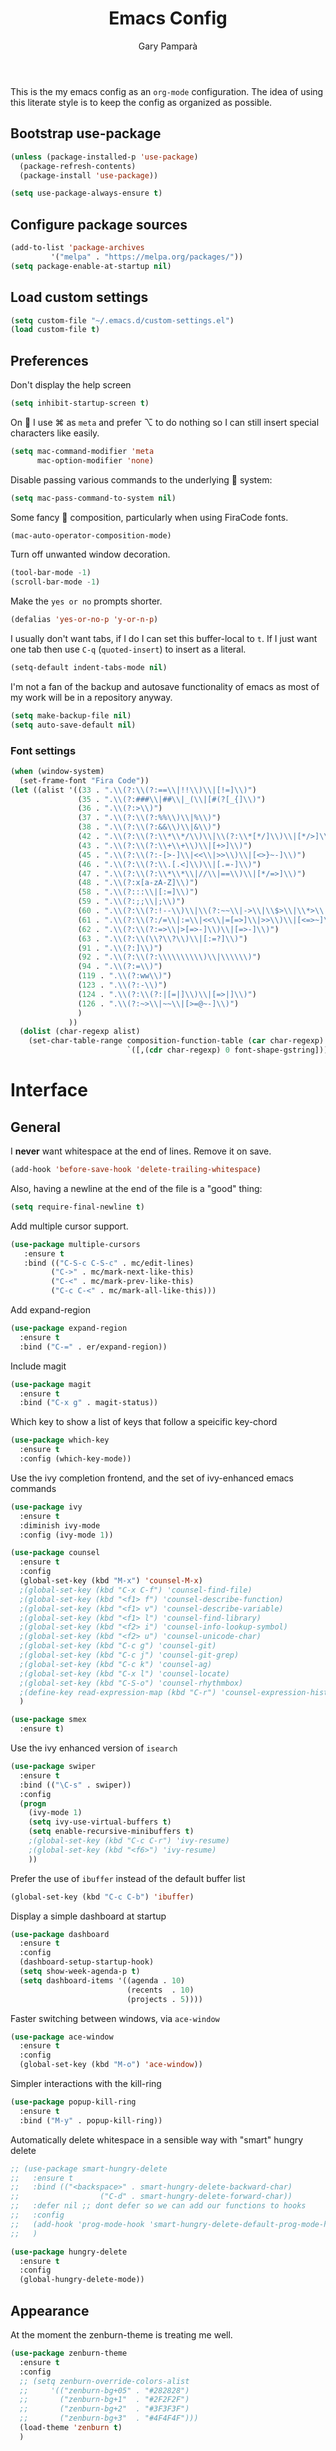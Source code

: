 #+TITLE: Emacs Config
#+AUTHOR: Gary Pamparà
#+TOC: true

This is the my emacs config as an =org-mode= configuration. The idea of
using this literate style is to keep the config as organized as
possible.

** Bootstrap use-package

#+BEGIN_SRC emacs-lisp
(unless (package-installed-p 'use-package)
  (package-refresh-contents)
  (package-install 'use-package))
#+END_SRC


#+BEGIN_SRC emacs-lisp
(setq use-package-always-ensure t)
#+END_SRC
** Configure package sources
#+BEGIN_SRC emacs-lisp
(add-to-list 'package-archives
 	     '("melpa" . "https://melpa.org/packages/"))
(setq package-enable-at-startup nil)
#+END_SRC



# ** Benchmark setup
# `benchmark-init` records the startup time by package so that we can
# debug problems. The package only records after it has been loaded, so
# we put it as early as possible.
#
# #+BEGIN_SRC emacs-lisp
# (use-package benchmark-init
#   :config
#   ;; To disable collection of benchmark data after init is done.
#   (add-hook 'after-init-hook 'benchmark-init/deactivate))
#
# (add-hook 'after-init-hook
#   (lambda () (message "loaded in %s" (emacs-init-time))))
# #+END_SRC
** Load custom settings
#+BEGIN_SRC emacs-lisp
(setq custom-file "~/.emacs.d/custom-settings.el")
(load custom-file t)
#+END_SRC

** Preferences

Don't display the help screen

#+BEGIN_SRC emacs-lisp
  (setq inhibit-startup-screen t)
#+END_SRC

On  I use ⌘ as =meta= and prefer ⌥ to do nothing so I can still
insert special characters like easily.

#+BEGIN_SRC emacs-lisp
  (setq mac-command-modifier 'meta
        mac-option-modifier 'none)
#+END_SRC

Disable passing various commands to the underlying  system:

#+BEGIN_SRC emacs-lisp
  (setq mac-pass-command-to-system nil)
#+END_SRC

Some fancy  composition, particularly when using FiraCode fonts.

#+BEGIN_SRC emacs-lisp
  (mac-auto-operator-composition-mode)
#+END_SRC

Turn off unwanted window decoration.

#+BEGIN_SRC emacs-lisp
  (tool-bar-mode -1)
  (scroll-bar-mode -1)
#+END_SRC

Make the =yes or no= prompts shorter.

#+BEGIN_SRC emacs-lisp
  (defalias 'yes-or-no-p 'y-or-n-p)
#+END_SRC

I usually don't want tabs, if I do I can set this buffer-local to
=t=. If I just want one tab then use =C-q= (=quoted-insert=) to insert
as a literal.

#+BEGIN_SRC emacs-lisp
  (setq-default indent-tabs-mode nil)
#+END_SRC

I'm not a fan of the backup and autosave functionality of emacs as
most of my work will be in a repository anyway.

#+BEGIN_SRC emacs-lisp
(setq make-backup-file nil)
(setq auto-save-default nil)
#+END_SRC

*** Font settings
#+BEGIN_SRC emacs-lisp
  (when (window-system)
    (set-frame-font "Fira Code"))
  (let ((alist '((33 . ".\\(?:\\(?:==\\|!!\\)\\|[!=]\\)")
                 (35 . ".\\(?:###\\|##\\|_(\\|[#(?[_{]\\)")
                 (36 . ".\\(?:>\\)")
                 (37 . ".\\(?:\\(?:%%\\)\\|%\\)")
                 (38 . ".\\(?:\\(?:&&\\)\\|&\\)")
                 (42 . ".\\(?:\\(?:\\*\\*/\\)\\|\\(?:\\*[*/]\\)\\|[*/>]\\)")
                 (43 . ".\\(?:\\(?:\\+\\+\\)\\|[+>]\\)")
                 (45 . ".\\(?:\\(?:-[>-]\\|<<\\|>>\\)\\|[<>}~-]\\)")
                 (46 . ".\\(?:\\(?:\\.[.<]\\)\\|[.=-]\\)")
                 (47 . ".\\(?:\\(?:\\*\\*\\|//\\|==\\)\\|[*/=>]\\)")
                 (48 . ".\\(?:x[a-zA-Z]\\)")
                 (58 . ".\\(?:::\\|[:=]\\)")
                 (59 . ".\\(?:;;\\|;\\)")
                 (60 . ".\\(?:\\(?:!--\\)\\|\\(?:~~\\|->\\|\\$>\\|\\*>\\|\\+>\\|--\\|<[<=-]\\|=[<=>]\\||>\\)\\|[*$+~/<=>|-]\\)")
                 (61 . ".\\(?:\\(?:/=\\|:=\\|<<\\|=[=>]\\|>>\\)\\|[<=>~]\\)")
                 (62 . ".\\(?:\\(?:=>\\|>[=>-]\\)\\|[=>-]\\)")
                 (63 . ".\\(?:\\(\\?\\?\\)\\|[:=?]\\)")
                 (91 . ".\\(?:]\\)")
                 (92 . ".\\(?:\\(?:\\\\\\\\\\)\\|\\\\\\)")
                 (94 . ".\\(?:=\\)")
                 (119 . ".\\(?:ww\\)")
                 (123 . ".\\(?:-\\)")
                 (124 . ".\\(?:\\(?:|[=|]\\)\\|[=>|]\\)")
                 (126 . ".\\(?:~>\\|~~\\|[>=@~-]\\)")
                 )
               ))
    (dolist (char-regexp alist)
      (set-char-table-range composition-function-table (car char-regexp)
                            `([,(cdr char-regexp) 0 font-shape-gstring]))))
#+END_SRC


* Interface
** General

 I *never* want whitespace at the end of lines. Remove it on save.

 #+BEGIN_SRC emacs-lisp
   (add-hook 'before-save-hook 'delete-trailing-whitespace)
 #+END_SRC

 Also, having a newline at the end of the file is a "good" thing:

 #+BEGIN_SRC emacs-lisp
   (setq require-final-newline t)
 #+END_SRC

 Add multiple cursor support.

 #+BEGIN_SRC emacs-lisp
 (use-package multiple-cursors
    :ensure t
    :bind (("C-S-c C-S-c" . mc/edit-lines)
          ("C->" . mc/mark-next-like-this)
          ("C-<" . mc/mark-prev-like-this)
          ("C-c C-<" . mc/mark-all-like-this)))
 #+END_SRC

Add expand-region

#+BEGIN_SRC emacs-lisp
  (use-package expand-region
    :ensure t
    :bind ("C-=" . er/expand-region))

#+END_SRC

Include magit

#+BEGIN_SRC emacs-lisp
 (use-package magit
   :ensure t
   :bind ("C-x g" . magit-status))
#+END_SRC

Which key to show a list of keys that follow a speicific key-chord
#+BEGIN_SRC emacs-lisp
 (use-package which-key
   :ensure t
   :config (which-key-mode))
#+END_SRC

Use the ivy completion frontend, and the set of ivy-enhanced emacs commands

#+BEGIN_SRC emacs-lisp
 (use-package ivy
   :ensure t
   :diminish ivy-mode
   :config (ivy-mode 1))

 (use-package counsel
   :ensure t
   :config
   (global-set-key (kbd "M-x") 'counsel-M-x)
   ;(global-set-key (kbd "C-x C-f") 'counsel-find-file)
   ;(global-set-key (kbd "<f1> f") 'counsel-describe-function)
   ;(global-set-key (kbd "<f1> v") 'counsel-describe-variable)
   ;(global-set-key (kbd "<f1> l") 'counsel-find-library)
   ;(global-set-key (kbd "<f2> i") 'counsel-info-lookup-symbol)
   ;(global-set-key (kbd "<f2> u") 'counsel-unicode-char)
   ;(global-set-key (kbd "C-c g") 'counsel-git)
   ;(global-set-key (kbd "C-c j") 'counsel-git-grep)
   ;(global-set-key (kbd "C-c k") 'counsel-ag)
   ;(global-set-key (kbd "C-x l") 'counsel-locate)
   ;(global-set-key (kbd "C-S-o") 'counsel-rhythmbox)
   ;(define-key read-expression-map (kbd "C-r") 'counsel-expression-history)
   )

 (use-package smex
   :ensure t)
#+END_SRC

Use the ivy enhanced version of =isearch=

#+BEGIN_SRC emacs-lisp
 (use-package swiper
   :ensure t
   :bind (("\C-s" . swiper))
   :config
   (progn
     (ivy-mode 1)
     (setq ivy-use-virtual-buffers t)
     (setq enable-recursive-minibuffers t)
     ;(global-set-key (kbd "C-c C-r") 'ivy-resume)
     ;(global-set-key (kbd "<f6>") 'ivy-resume)
     ))
 #+END_SRC

Prefer the use of =ibuffer= instead of the default buffer list
#+BEGIN_SRC emacs-lisp
  (global-set-key (kbd "C-c C-b") 'ibuffer)
#+END_SRC

Display a simple dashboard at startup
#+BEGIN_SRC emacs-lisp
    (use-package dashboard
      :ensure t
      :config
      (dashboard-setup-startup-hook)
      (setq show-week-agenda-p t)
      (setq dashboard-items '((agenda . 10)
                              (recents  . 10)
                              (projects . 5))))
#+END_SRC

Faster switching between windows, via =ace-window=
#+BEGIN_SRC emacs-lisp
  (use-package ace-window
    :ensure t
    :config
    (global-set-key (kbd "M-o") 'ace-window))
#+END_SRC

Simpler interactions with the kill-ring
#+BEGIN_SRC emacs-lisp
  (use-package popup-kill-ring
    :ensure t
    :bind ("M-y" . popup-kill-ring))
#+END_SRC

Automatically delete whitespace in a sensible way with "smart" hungry delete
#+BEGIN_SRC emacs-lisp
  ;; (use-package smart-hungry-delete
  ;;   :ensure t
  ;;   :bind (("<backspace>" . smart-hungry-delete-backward-char)
  ;;                  ("C-d" . smart-hungry-delete-forward-char))
  ;;   :defer nil ;; dont defer so we can add our functions to hooks
  ;;   :config
  ;;   (add-hook 'prog-mode-hook 'smart-hungry-delete-default-prog-mode-hook)
  ;;   )

  (use-package hungry-delete
    :ensure t
    :config
    (global-hungry-delete-mode))
#+END_SRC

** Appearance

At the moment the zenburn-theme is treating me well.

#+BEGIN_SRC emacs-lisp
 (use-package zenburn-theme
   :ensure t
   :config
   ;; (setq zenburn-override-colors-alist
   ;;     '(("zenburn-bg+05" . "#282828")
   ;;       ("zenburn-bg+1"  . "#2F2F2F")
   ;;       ("zenburn-bg+2"  . "#3F3F3F")
   ;;       ("zenburn-bg+3"  . "#4F4F4F")))
   (load-theme 'zenburn t)
   )
#+END_SRC

Highlight the current line.

#+BEGIN_SRC emacs-lisp
  (global-hl-line-mode 1)
#+END_SRC

Improve look and feel of titlebar on Macos. Set =ns-appearance= to
=dark= for white title text and =nil= for black title text.

#+BEGIN_SRC emacs-lisp
  (add-to-list 'default-frame-alist '(ns-transparent-titlebar . t))
  (add-to-list 'default-frame-alist '(ns-appearance . dark))
#+END_SRC

Add telephone-line as the mode line

#+BEGIN_SRC emacs-lisp
(use-package telephone-line
  :ensure t
  :config
  (telephone-line-mode 1))
#+END_SRC

Inline display of colours

#+BEGIN_SRC emacs-lisp
  (use-package rainbow-mode
    :ensure t
    :init
    (add-hook 'prog-mode-hook 'rainbow-mode))
#+END_SRC

# Add a visual inidcator when switching to a different window
#
# #+BEGIN_SRC emacs-lisp
#   (use-package beacon
#     :ensure t
#     :config
#     (beacon-mode 1))
# #+END_SRC

* Development configuration
** General
Some general configuration for development that is agnostic of
language.

Use parens highlighting to make reading the code a little simpler

#+BEGIN_SRC emacs-lisp
  (use-package rainbow-delimiters
    :ensure t
    :config
    (add-hook 'prog-mode-hook 'rainbow-delimiters-mode)
    (add-hook 'TeX-update-style-hook #'rainbow-delimiters-mode)
    (set-face-attribute 'rainbow-delimiters-unmatched-face nil
                        :foreground "red"
                        :inherit 'error
                        :box t)
    )
#+END_SRC


# Let emacs try to help with keeping parentheses balanced.
#
# #+BEGIN_SRC emacs-lisp
#   (use-package smartparens
#     :diminish smartparens-mode
#     :config
#     (add-hook 'prog-mode-hook 'smartparens-mode))
# #+END_SRC

Completion service using =company-mode=

#+BEGIN_SRC emacs-lisp
 (use-package company
   :ensure t
   :config (global-company-mode t))
#+END_SRC

=Flycheck= to allow for the checking of code

#+BEGIN_SRC emacs-lisp
 (use-package flycheck
   ;; :diminish flycheck-mode
   :demand t
   :ensure t
   :init
   (setq flycheck-check-syntax-automatically '(mode-enabled save))
   (setq flycheck-checker-error-threshold 2000)
   :config
   (mapc (lambda (mode)
           (add-hook mode 'flycheck-mode))
         '(elm-mode-hook
           emacs-lisp-mode-hook
           haskell-mode-hook
           ))
   (add-hook 'sh-mode-hook
             (lambda ()
               (flycheck-select-checker 'sh-shellcheck)))
   (add-hook 'elm-mode-hook
             (lambda ()
               (flycheck-elm-setup))))
#+END_SRC


Project management using projectile

#+BEGIN_SRC emacs-lisp
 (use-package projectile
   :ensure t
   :config
   (projectile-mode)
   (setq projectile-enable-caching t))
#+END_SRC


Snippet support

#+BEGIN_SRC emacs-lisp
  (use-package yasnippet
    :ensure t
    :config
    (use-package yasnippet-snippets
      :ensure t)
    (yas-reload-all))

  (add-hook 'prog-mode-hook 'yas-minor-mode)
#+END_SRC

Simple window navigation - This is not really used, should be removed?

#+BEGIN_SRC emacs-lisp
 (use-package dumb-jump
   :ensure t
   :bind (("M-g o" . dumb-jump-go-other-window)
          ("M-g j" . dumb-jump-go)
          ("M-g i" . dumb-jump-go-prompt)
          ("M-g x" . dumb-jump-go-prefer-external)
          ("M-g z" . dumb-jump-go-prefer-external-other-window))
   :config
   (progn
     (setq dumb-jump-selector 'ivy)))
#+END_SRC

Highlight TODO / FIXME strings in buffers

#+BEGIN_SRC emacs-lisp
 (use-package fic-mode
   :ensure t
   :config
   (add-hook 'prog-mode-hook 'fic-mode))
#+END_SRC

** Elm

Allow for the searching of locally installed Elm binaries, perhaps in
the horrble `node_modules`.

#+BEGIN_SRC emacs-lisp
 (defun bin-from-node-modules (executable)
   ;; If there is a directory with "package.json" in it, we take that
   ;; as the location from which to search for the passed in executable
   (let* ((package-root (locate-dominating-file
                         default-directory
 			"package.json"))
 	 (path
 	  (and package-root
 	       (expand-file-name (concat "node_modules/.bin/" executable)
 				 (expand-file-name package-root)))))
     (if (and path
 	     (file-exists-p path))
 	path
       executable
       ))
   )
#+END_SRC

Add =elm-mode= and =flycheck= configuration for editing of elm
buffers.

#+BEGIN_SRC emacs-lisp
 (use-package elm-mode
   :ensure t
   :defer t
   :mode "\\.elm\\'"
   :config
   (company-mode)
   (setq elm-format-on-save t)
   (add-hook 'after-init-hook #'global-flycheck-mode)
   (custom-set-variables
    '(elm-compile-command (bin-from-node-modules "elm-make"))
    '(elm-interactive-command (bin-from-node-modules "elm-repl"))
    '(elm-reactor-command (bin-from-node-modules "elm-reactor"))
    '(elm-package-command (bin-from-node-modules "elm-package"))
    '(elm-oracle-command (bin-from-node-modules "elm-oracle")))
   :init
   (add-hook 'elm-mode #'elm-oracle-setup-completion)
   (add-hook 'elm-mode 'global-company-mode)
   (add-to-list 'company-backends 'company-elm))


 (use-package flycheck-elm
   :ensure t
   :config
   (with-eval-after-load 'flycheck
     '(add-hook 'flycheck-mode-hook #'flycheck-elm-setup)))
#+END_SRC

** Haskell

Some _very_ basic Haskell config

#+BEGIN_SRC emacs-lisp
  (defun fix-imports ()
    "Fixes imports."
    (interactive)
    (sort-lines nil (region-beginning) (region-end))
    (align-regexp (region-beginning) (region-end) "\\(\\s-*\\)#-"))

  (use-package haskell-mode
    :ensure t
    :defer t
    :mode "\\.hs\\'")
#+END_SRC

** LaTeX

Setup AUCTex for some nice LaTeX support in emacs

#+BEGIN_SRC emacs-lisp
  (use-package auctex
    :defer t
    :mode ("\\.tex\\'" . latex-mode)
    :ensure auctex
    :commands (latex-mode LaTeX-mode plain-tex-mode)
    :init
    (progn
      (add-hook 'LaTeX-mode-hook #'LaTeX-preview-setup)
      (add-hook 'LaTeX-mode-hook #'flyspell-mode)
      (add-hook 'LaTeX-mode-hook #'turn-on-reftex)
      (setq TeX-auto-save t
            TeX-parse-self t
            TeX-save-query nil
            TeX-PDF-mode t
            LaTeX-csquotes-close-quote "}"
            LaTeX-csquotes-open-quote "\\enquote{")
      (setq-default TeX-master nil)))
#+END_SRC
** Scala

Use =scala-mode= for scala syntax highlighting

#+BEGIN_SRC emacs-lisp
(use-package scala-mode
  :ensure t
  :defer t
  :mode "\\.scala\\'")
#+END_SRC

** Terminal
 #+BEGIN_SRC emacs-lisp
   (defvar my-term-shell "/usr/local/bin/fish")
   (defadvice ansi-term (before force-bash)
     (interactive (list my-term-shell)))
   (ad-activate 'ansi-term)

   ;;(global-set-key (kbd "<M-return>") 'ansi-term)
 #+END_SRC

* Org
** General

Define org-mode related keybinds:

#+BEGIN_SRC emacs-lisp
  (define-key global-map (kbd "C-c l") 'org-store-link)
  (define-key global-map (kbd "C-c a") 'org-agenda)
  (define-key global-map (kbd "C-c c") 'org-capture)
  (setq org-log-done t)
#+END_SRC

Define the locations of the different org files:

#+BEGIN_SRC emacs-lisp
  (setq org-agenda-files (list "~/org/gtd.org"
                               "~/org/projects.org"))
#+END_SRC

Nicer indenting in =org-mode= files

#+BEGIN_SRC emacs-lisp
  (add-hook 'org-mode-hook 'org-indent-mode)
#+END_SRC

Capture templates:

#+BEGIN_SRC emacs-lisp
  (setq org-capture-templates
   '(("t" "Todo" entry (file+headline "~/org/gtd.org" "Tasks")
      "* TODO %?\n  %i\n  %a")
     ("p" "Project Todo" entry (file+headline "~/org/projects.org" "Tasks")
      "* TODO %?\n  %i\n  %a")))
#+END_SRC

** Appearance

# Improve the appearance of bullet points in Emacs:
#+BEGIN_SRC emacs-lisp
;;  (use-package org-bullets
;;    :config
;;    (setq org-bullets-bullet-list '("∙"))
;;    (add-hook 'org-mode-hook 'org-bullets-mode))
#+END_SRC

Set colours for priorities

#+BEGIN_SRC emacs-lisp
(setq org-priority-faces '((?A . (:foreground "#F0DFAF" :weight bold))
                           (?B . (:foreground "LightSteelBlue"))
                           (?C . (:foreground "OliveDrab"))))
#+END_SRC

* Extras
** Writing

=writegood-mode= highlights bad words, weasels etc. Also has functions
to calculate readability of writing.

#+BEGIN_SRC emacs-lisp
  (use-package writegood-mode
    :bind ("C-c g" . writegood-mode)
    :init
    (add-hook 'TeX-update-style-hook #'writegood-mode)
    :config
    (add-to-list 'writegood-weasel-words "actionable"))
#+END_SRC
